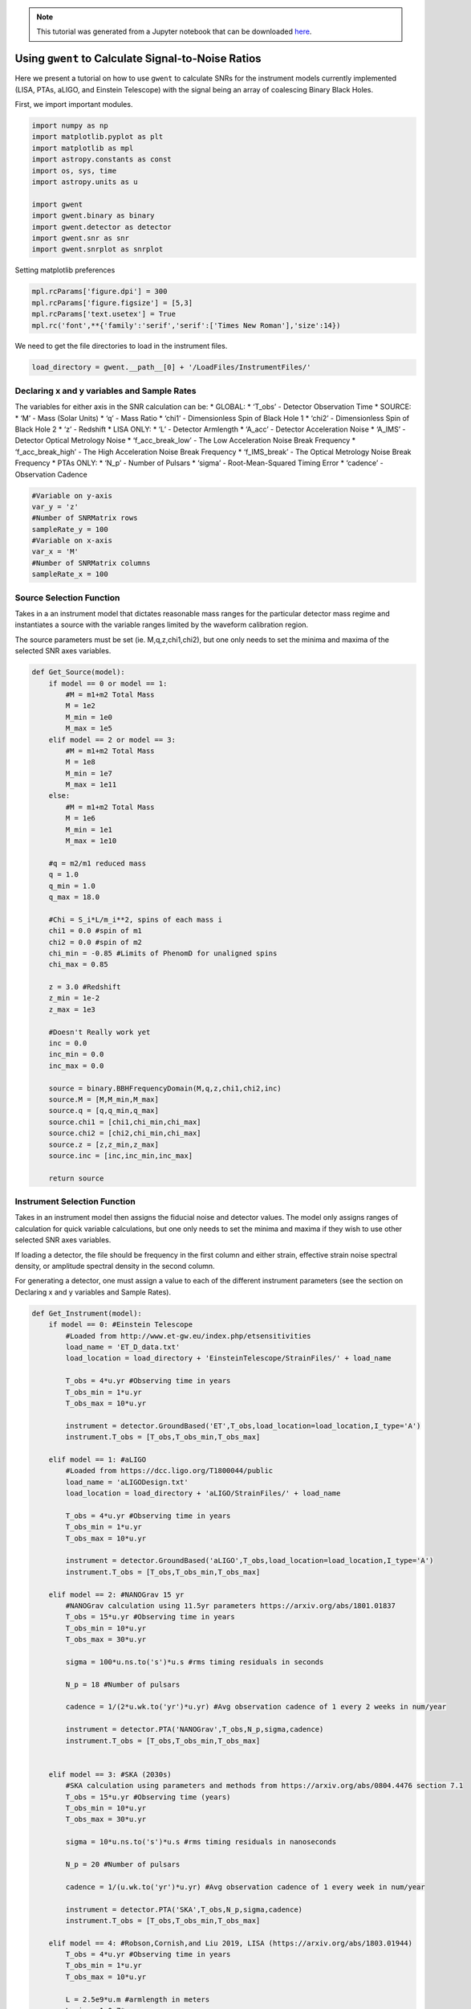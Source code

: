 
.. module:: hasasia

.. note:: This tutorial was generated from a Jupyter notebook that can be
          downloaded `here <_static/notebooks/calcSNR_tutorial.ipynb>`_.

.. _calcSNR_tutorial:

Using ``gwent`` to Calculate Signal-to-Noise Ratios
===================================================

Here we present a tutorial on how to use ``gwent`` to calculate SNRs for
the instrument models currently implemented (LISA, PTAs, aLIGO, and
Einstein Telescope) with the signal being an array of coalescing Binary
Black Holes.

First, we import important modules.

.. code:: python

    import numpy as np
    import matplotlib.pyplot as plt
    import matplotlib as mpl
    import astropy.constants as const
    import os, sys, time
    import astropy.units as u
    
    import gwent
    import gwent.binary as binary
    import gwent.detector as detector
    import gwent.snr as snr
    import gwent.snrplot as snrplot

Setting matplotlib preferences

.. code:: python

    mpl.rcParams['figure.dpi'] = 300
    mpl.rcParams['figure.figsize'] = [5,3]
    mpl.rcParams['text.usetex'] = True
    mpl.rc('font',**{'family':'serif','serif':['Times New Roman'],'size':14})

We need to get the file directories to load in the instrument files.

.. code:: python

    load_directory = gwent.__path__[0] + '/LoadFiles/InstrumentFiles/'

Declaring x and y variables and Sample Rates
--------------------------------------------

The variables for either axis in the SNR calculation can be: \* GLOBAL:
\* ‘T_obs’ - Detector Observation Time \* SOURCE: \* ‘M’ - Mass (Solar
Units) \* ‘q’ - Mass Ratio \* ‘chi1’ - Dimensionless Spin of Black Hole
1 \* ‘chi2’ - Dimensionless Spin of Black Hole 2 \* ‘z’ - Redshift \*
LISA ONLY: \* ‘L’ - Detector Armlength \* ‘A_acc’ - Detector
Acceleration Noise \* ‘A_IMS’ - Detector Optical Metrology Noise \*
‘f_acc_break_low’ - The Low Acceleration Noise Break Frequency \*
‘f_acc_break_high’ - The High Acceleration Noise Break Frequency \*
‘f_IMS_break’ - The Optical Metrology Noise Break Frequency \* PTAs
ONLY: \* ‘N_p’ - Number of Pulsars \* ‘sigma’ - Root-Mean-Squared Timing
Error \* ‘cadence’ - Observation Cadence

.. code:: python

    #Variable on y-axis
    var_y = 'z'
    #Number of SNRMatrix rows
    sampleRate_y = 100
    #Variable on x-axis
    var_x = 'M'
    #Number of SNRMatrix columns
    sampleRate_x = 100

Source Selection Function
-------------------------

Takes in a an instrument model that dictates reasonable mass ranges for
the particular detector mass regime and instantiates a source with the
variable ranges limited by the waveform calibration region.

The source parameters must be set (ie. M,q,z,chi1,chi2), but one only
needs to set the minima and maxima of the selected SNR axes variables.

.. code:: python

    def Get_Source(model):
        if model == 0 or model == 1:
            #M = m1+m2 Total Mass
            M = 1e2
            M_min = 1e0
            M_max = 1e5
        elif model == 2 or model == 3:
            #M = m1+m2 Total Mass
            M = 1e8
            M_min = 1e7
            M_max = 1e11
        else:
            #M = m1+m2 Total Mass
            M = 1e6
            M_min = 1e1
            M_max = 1e10
            
        #q = m2/m1 reduced mass
        q = 1.0
        q_min = 1.0
        q_max = 18.0
    
        #Chi = S_i*L/m_i**2, spins of each mass i
        chi1 = 0.0 #spin of m1
        chi2 = 0.0 #spin of m2
        chi_min = -0.85 #Limits of PhenomD for unaligned spins
        chi_max = 0.85
        
        z = 3.0 #Redshift
        z_min = 1e-2
        z_max = 1e3
        
        #Doesn't Really work yet
        inc = 0.0
        inc_min = 0.0
        inc_max = 0.0
        
        source = binary.BBHFrequencyDomain(M,q,z,chi1,chi2,inc)
        source.M = [M,M_min,M_max]
        source.q = [q,q_min,q_max]
        source.chi1 = [chi1,chi_min,chi_max]
        source.chi2 = [chi2,chi_min,chi_max]
        source.z = [z,z_min,z_max]
        source.inc = [inc,inc_min,inc_max]
    
        return source

Instrument Selection Function
-----------------------------

Takes in an instrument model then assigns the fiducial noise and
detector values. The model only assigns ranges of calculation for quick
variable calculations, but one only needs to set the minima and maxima
if they wish to use other selected SNR axes variables.

If loading a detector, the file should be frequency in the first column
and either strain, effective strain noise spectral density, or amplitude
spectral density in the second column.

For generating a detector, one must assign a value to each of the
different instrument parameters (see the section on Declaring x and y
variables and Sample Rates).

.. code:: python

    def Get_Instrument(model):
        if model == 0: #Einstein Telescope
            #Loaded from http://www.et-gw.eu/index.php/etsensitivities
            load_name = 'ET_D_data.txt'
            load_location = load_directory + 'EinsteinTelescope/StrainFiles/' + load_name
            
            T_obs = 4*u.yr #Observing time in years
            T_obs_min = 1*u.yr
            T_obs_max = 10*u.yr
            
            instrument = detector.GroundBased('ET',T_obs,load_location=load_location,I_type='A')
            instrument.T_obs = [T_obs,T_obs_min,T_obs_max]
    
        elif model == 1: #aLIGO
            #Loaded from https://dcc.ligo.org/T1800044/public
            load_name = 'aLIGODesign.txt'
            load_location = load_directory + 'aLIGO/StrainFiles/' + load_name
            
            T_obs = 4*u.yr #Observing time in years
            T_obs_min = 1*u.yr
            T_obs_max = 10*u.yr
    
            instrument = detector.GroundBased('aLIGO',T_obs,load_location=load_location,I_type='A')
            instrument.T_obs = [T_obs,T_obs_min,T_obs_max]
    
        elif model == 2: #NANOGrav 15 yr
            #NANOGrav calculation using 11.5yr parameters https://arxiv.org/abs/1801.01837
            T_obs = 15*u.yr #Observing time in years
            T_obs_min = 10*u.yr
            T_obs_max = 30*u.yr
    
            sigma = 100*u.ns.to('s')*u.s #rms timing residuals in seconds
            
            N_p = 18 #Number of pulsars
            
            cadence = 1/(2*u.wk.to('yr')*u.yr) #Avg observation cadence of 1 every 2 weeks in num/year
            
            instrument = detector.PTA('NANOGrav',T_obs,N_p,sigma,cadence)
            instrument.T_obs = [T_obs,T_obs_min,T_obs_max]
    
            
        elif model == 3: #SKA (2030s)
            #SKA calculation using parameters and methods from https://arxiv.org/abs/0804.4476 section 7.1
            T_obs = 15*u.yr #Observing time (years)
            T_obs_min = 10*u.yr
            T_obs_max = 30*u.yr
            
            sigma = 10*u.ns.to('s')*u.s #rms timing residuals in nanoseconds
            
            N_p = 20 #Number of pulsars
            
            cadence = 1/(u.wk.to('yr')*u.yr) #Avg observation cadence of 1 every week in num/year
            
            instrument = detector.PTA('SKA',T_obs,N_p,sigma,cadence)
            instrument.T_obs = [T_obs,T_obs_min,T_obs_max]
            
        elif model == 4: #Robson,Cornish,and Liu 2019, LISA (https://arxiv.org/abs/1803.01944)
            T_obs = 4*u.yr #Observing time in years
            T_obs_min = 1*u.yr
            T_obs_max = 10*u.yr
    
            L = 2.5e9*u.m #armlength in meters
            L_min = 1.0e7*u.m
            L_max = 1.0e11*u.m
              
            A_acc = 3e-15*u.m/u.s/u.s #M/s**2
            A_IMS = 1.5e-11*u.m
            f_IMS_break = 2.*u.mHz.to('Hz')*u.Hz
            f_acc_break_low = .4*u.mHz.to('Hz')*u.Hz
            f_acc_break_high = 8.*u.mHz.to('Hz')*u.Hz
            Background = False
            
            instrument = detector.SpaceBased('Alt_LISA',\
                                           T_obs,L,A_acc,f_acc_break_low,f_acc_break_high,A_IMS,f_IMS_break,\
                                           Background=Background)
            instrument.T_obs = [T_obs,T_obs_min,T_obs_max]
            instrument.L = [L,L_min,L_max]
            
        else: #L3 proposal
            #Default Params from https://arxiv.org/abs/1702.00786
            T_obs = 4*u.yr #Observing time in years
            T_obs_min = 1*u.yr
            T_obs_max = 10*u.yr
            
            L = 2.5e9*u.m #armlength in meters
            L_min = 1.0e7*u.m
            L_max = 1.0e11*u.m
            
            f_acc_break_low = .4*u.mHz.to('Hz')*u.Hz
            f_acc_break_high = 8.*u.mHz.to('Hz')*u.Hz
            f_IMS_break = 2.*u.mHz.to('Hz')*u.Hz
            A_acc = 3e-15*u.m/u.s/u.s
            A_IMS = 10e-12*u.m
            Background = False
            
            instrument = detector.SpaceBased('LISA_ESA',\
                                           T_obs,L,A_acc,f_acc_break_low,f_acc_break_high,A_IMS,f_IMS_break,\
                                           Background=Background)
            instrument.T_obs = [T_obs,T_obs_min,T_obs_max]
            instrument.L = [L,L_min,L_max]
            
        return instrument

SNR Calculation
---------------

Based on the selected model, we use ``Get_Instrument`` and
``Get_Source`` to instantiate both the instrument and the model for the
SNR Calculation.

.. code:: python

    model = 2
    instrument = Get_Instrument(model)
    source = Get_Source(model)

We now use ``Get_SNR_Matrix`` with the variables given and the data
range to sample the space either logrithmically or linearly based on the
selection of variables. It computes the SNR for each value, then returns
the variable ranges used to calculate the SNR for each matrix, then
returns the SNRs with size of the ``sampleRate1``\ X\ ``sampleRate2``

.. code:: python

    start = time.time()
    [sample_x,sample_y,SNRMatrix] = snr.Get_SNR_Matrix(source,instrument,var_x,sampleRate_x,var_y,sampleRate_y)
    end = time.time()
    print(end-start)


.. parsed-literal::

    47.121991872787476


Plot the SNR using the initial variables and the returns from
``Get_SNR_Matrix``

.. code:: python

    snrplot.Plot_SNR(source,instrument,var_x,sample_x,var_y,sample_y,SNRMatrix,smooth_contours=False)



.. image:: calcSNR_tutorial_files/calcSNR_tutorial_23_0.png


Create of SNR Matrices and Samples for all models
-------------------------------------------------

.. code:: python

    models = [0,1,2,3,4,5]
    for model in models:
        instrument = Get_Instrument(model)
        source = Get_Source(model)
        start = time.time()
        [sample_x,sample_y,SNRMatrix] = snr.Get_SNR_Matrix(source,instrument,\
                                                 var_x,sampleRate_x,var_y,sampleRate_y)
        end = time.time()
        #snr.Save_SNR(sample_x,sample_y,SNRMatrix,save_location,SNR_save_name,Sample_save_name)
        snrplot.Plot_SNR(source,instrument,var_x,sample_x,var_y,sample_y,SNRMatrix,dl_axis=True,smooth_contours=True)
        print('Model: ',instrument.name,',',' done. t = : ',end-start)



.. image:: calcSNR_tutorial_files/calcSNR_tutorial_25_0.png


.. parsed-literal::

    Model:  ET ,  done. t = :  62.684426069259644



.. image:: calcSNR_tutorial_files/calcSNR_tutorial_25_2.png


.. parsed-literal::

    Model:  aLIGO ,  done. t = :  63.27045702934265



.. image:: calcSNR_tutorial_files/calcSNR_tutorial_25_4.png


.. parsed-literal::

    Model:  NANOGrav ,  done. t = :  45.956143856048584



.. image:: calcSNR_tutorial_files/calcSNR_tutorial_25_6.png


.. parsed-literal::

    Model:  SKA ,  done. t = :  53.798473834991455



.. image:: calcSNR_tutorial_files/calcSNR_tutorial_25_8.png


.. parsed-literal::

    Model:  Alt_LISA ,  done. t = :  72.71657276153564



.. image:: calcSNR_tutorial_files/calcSNR_tutorial_25_10.png


.. parsed-literal::

    Model:  LISA_ESA ,  done. t = :  72.5990080833435


